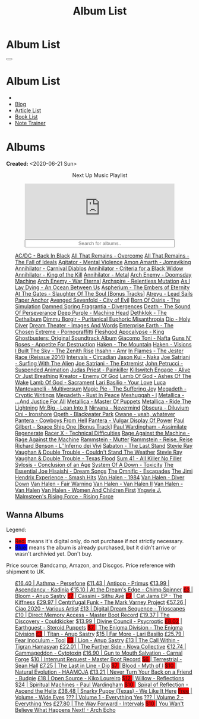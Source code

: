#+OPTIONS: num:nil toc:t H:4
#+OPTIONS: html-preamble:nil html-postamble:nil html-scripts:t html-style:nil
#+TITLE: Album List

#+DESCRIPTION: Album List
#+KEYWORDS: Album List
#+HTML_HEAD_EXTRA: <link rel="shortcut icon" href="images/favicon.ico" type="image/x-icon">
#+HTML_HEAD_EXTRA: <link rel="icon" href="images/favicon.ico" type="image/x-icon">
#+HTML_HEAD_EXTRA:  <link rel="stylesheet" href="https://cdnjs.cloudflare.com/ajax/libs/font-awesome/5.13.0/css/all.min.css">
#+HTML_HEAD_EXTRA:  <link href="https://fonts.googleapis.com/css?family=Montserrat" rel="stylesheet" type="text/css">
#+HTML_HEAD_EXTRA:  <link href="https://fonts.googleapis.com/css?family=Lato" rel="stylesheet" type="text/css">
#+HTML_HEAD_EXTRA:  <script src="https://ajax.googleapis.com/ajax/libs/jquery/3.5.1/jquery.min.js"></script>
#+HTML_HEAD_EXTRA:  <script src="js/elementSearch.js"></script>
#+HTML_HEAD_EXTRA:  <link rel="stylesheet" href="css/main.css">
#+HTML_HEAD_EXTRA:  <link rel="stylesheet" href="css/blog.css">
#+HTML_HEAD_EXTRA: <style>body { padding-top: 100px; }</style>

* Album List
  :PROPERTIES:
  :HTML_CONTAINER_CLASS: text-center navbar navbar-inverse navbar-fixed-top
  :CUSTOM_ID: navbar
  :END:

  #+BEGIN_EXPORT html
      <button type="button" class="navbar-toggle" data-toggle="collapse" data-target="#collapsableNavbar">
      <span class="icon-bar"></span>
      <span class="icon-bar"></span>
      <span class="icon-bar"></span>
      </button>
      <h1 id="navbarTitle" class="navbar-text">Album List</h1>
      <div class="collapse navbar-collapse" id="collapsableNavbar">
      <ul class="nav navbar-nav">
      <li><a title="Home" href="./index.html"><i class="fas fa-home fa-3x" aria-hidden="true"></i></a></li>
      <li><a title="Blog Main Page" href="./blog.html" class="navbar-text h3">Blog</a></li>
      <li><a title="Article List" href="./articleList.html" class="navbar-text h3">Article List</a></li>
<li><a title="Book List" href="./bookList.html" class="navbar-text h3">Book List</a></li>
    <li><a title="Note Trainer" href="./NoteTrainer/NoteTrainer.html" class="navbar-text h3">Note Trainer</a></li>
      </ul>
      </div>
  #+END_EXPORT


* Albums
  :PROPERTIES:
  :CUSTOM_ID: Albums
  :END:

  **Created:** <2020-06-21 Sun>

  #+BEGIN_EXPORT HTML
  <p style="text-align: center">Next Up Music Playlist</p>
  <iframe src="https://www.youtube.com/embed/videoseries?list=PLO1i4nEhzCLaszits0vM6cJJoCIqzTwn7" title="YouTube video player" frameborder="0" allow="accelerometer; autoplay; clipboard-write; encrypted-media; gyroscope; picture-in-picture" style="display: block;width: 80%;margin-left: auto;margin-right: auto;" allowfullscreen></iframe>
  <input type="text" id="elementSearch" onkeyup="elementSearch('albumList')" placeholder="Search for albums.." title="Type in a Album Title" style="text-align: center; width: 80%;margin-left: auto;margin-right: auto; display: block;">
  <p id="totalAlbumCount"></p>
  <ul id="albumList"                                                                                        class="list-group">
      <a target="_blank" href="https://www.youtube.com/watch?v=2-fR2rrmw3I"                                 class="list-group-item list-group-item-action album">AC/DC - Back In Black</a>
      <a target="_blank" href="https://youtube.com/playlist?list=PL188FE1A560B2A862"                        class="list-group-item list-group-item-action album">All That Remains - Overcome</a>
      <a target="_blank" href="https://youtu.be/iEi8q-lGByY"                                                class="list-group-item list-group-item-action album">All That Remains - The Fall of Ideals</a>
      <a target="_blank" href="https://www.youtube.com/watch?v=yXrF0_hoeCA"                                 class="list-group-item list-group-item-action album">Agitator - Mental Violence</a>
      <a target="_blank" href="https://www.youtube.com/watch?v=1WsQEsfZNco"                                 class="list-group-item list-group-item-action album">Amon Amarth - Jomsviking</a>
      <a target="_blank" href="https://youtu.be/geWSgKCrQ-8"                                                class="list-group-item list-group-item-action album">Annihilator - Carnival Diablos</a>
      <a target="_blank" href="https://www.youtube.com/watch?v=TjZwd1CtpHs"                                 class="list-group-item list-group-item-action album">Annihilator - Criteria for a Black Widow</a>
      <a target="_blank" href="https://www.youtube.com/watch?v=o0-U7A4gLWc"                                 class="list-group-item list-group-item-action album">Annihilator - King of the Kill</a>
      <a target="_blank" href="https://www.youtube.com/watch?v=q9PlPdmX9fE"                                 class="list-group-item list-group-item-action album">Annihilator - Metal</a>
      <a target="_blank" href="https://www.youtube.com/watch?v=naElQtYgmn4"                                 class="list-group-item list-group-item-action album">Arch Enemy - Doomsday Machine</a>
      <a target="_blank" href="https://www.youtube.com/watch?v=GGNW2AMAqgo"                                 class="list-group-item list-group-item-action album">Arch Enemy - War Eternal</a>
      <a target="_blank" href="https://youtu.be/oiY4zwcjt-s"                                                class="list-group-item list-group-item-action album">Archspire - Relentless Mutation</a>
      <a target="_blank" href="https://www.youtube.com/watch?v=T9TtmYCPCLU"                                 class="list-group-item list-group-item-action album">As I Lay Dying - An Ocean Between Us</a>
      <a target="_blank" href="https://www.youtube.com/watch?v=f8hc3odWo5k"                                 class="list-group-item list-group-item-action album">Aspherium - The Embers of Eternity</a>
      <a target="_blank" href="https://www.youtube.com/watch?v=614OdhFLUUU"                                 class="list-group-item list-group-item-action album">At The Gates - Slaughter Of The Soul [Bonus Tracks]</a>
      <a target="_blank" href="https://www.youtube.com/playlist?list=PLGgnHmeNUuW2pKomhI0CaNGUkWOdKgazt"    class="list-group-item list-group-item-action album">Atreyu - Lead Sails Paper Anchor</a>
      <a target="_blank" href="https://www.youtube.com/watch?v=DVDHXx_cIu8"                                 class="list-group-item list-group-item-action album">Avenged Sevenfold - City of Evil</a>
      <a target="_blank" href="https://www.youtube.com/playlist?list=PLY1a1INoMkeidlhbxV75cneqhMJLvOOAh"    class="list-group-item list-group-item-action album">Born Of Osiris - The Simulation</a>
      <a target="_blank" href="https://youtu.be/V63RUKAC2FA"                                                class="list-group-item list-group-item-action album">Damned Spring Fragrantia - Divergences</a>
      <a target="_blank" href="https://www.youtube.com/watch?v=XjB101k2Bog"                                 class="list-group-item list-group-item-action album">Death - The Sound Of Perseverance</a>
      <a target="_blank" href="https://www.youtube.com/watch?v=hMCVe0cs4DI"                                 class="list-group-item list-group-item-action album">Deep Purple - Machine Head</a>
      <a target="_blank" href="https://www.youtube.com/watch?v=s3HYrXaWPGo"                                 class="list-group-item list-group-item-action album">Dethklok - The Dethalbum</a>
      <a target="_blank" href="https://www.youtube.com/watch?v=lTJg4P1zo4E"                                 class="list-group-item list-group-item-action album">Dimmu Borgir - Puritanical Euphoric Misanthropia</a>
      <a target="_blank" href="https://www.youtube.com/watch?v=f_T8v8imSV4"                                 class="list-group-item list-group-item-action album">Dio - Holy Diver</a>
      <a target="_blank" href="https://www.youtube.com/watch?v=K0najyrwX6c"                                 class="list-group-item list-group-item-action album">Dream Theater - Images And Words</a>
      <a target="_blank" href="https://youtube.com/playlist?list=OLAK5uy_n13aY2Gw6hojMZpFj5MzMvh_47Nlt54BQ" class="list-group-item list-group-item-action album">Enterprise Earth - The Chosen</a>
      <a target="_blank" href="https://www.youtube.com/watch?v=OVwEKr38MzQ"                                 class="list-group-item list-group-item-action album">Extreme - Pornograffitti</a>
      <a target="_blank" href="https://www.youtube.com/watch?v=hJ8sErDmJ8k"                                 class="list-group-item list-group-item-action album">Fleshgod Apocalypse - King</a>
      <a target="_blank" href="https://www.youtube.com/watch?v=TymQWWtIU1c"                                 class="list-group-item list-group-item-action album">Ghostbusters: Original Soundtrack Album</a>
      <a target="_blank" href="https://www.youtube.com/playlist?list=PLR5-ZzXZIhpI1Cfxk_xlwpIPiMgmdSG9F"    class="list-group-item list-group-item-action album">Giacomo Toni - Nafta</a>
      <a target="_blank" href="https://www.youtube.com/watch?v=KO5ad84UixQ"                                 class="list-group-item list-group-item-action album">Guns N' Roses - Appetite For Destruction</a>
      <a target="_blank" href="https://www.youtube.com/watch?v=0FyHXlBsZbs"                                 class="list-group-item list-group-item-action album">Haken - The Mountain</a>
      <a target="_blank" href="https://www.youtube.com/watch?v=DO61NWKkyWQ"                                 class="list-group-item list-group-item-action album">Haken - Visions</a>
      <a target="_blank" href="https://www.youtube.com/watch?v=w3WIa_Z35p0"                                 class="list-group-item list-group-item-action album">I Built The Sky - The Zenith Rise</a>
      <a target="_blank" href="https://www.youtube.com/watch?v=cqqv24yGoeo"                                 class="list-group-item list-group-item-action album">Ihsahn - Amr</a>
      <a target="_blank" href="https://www.youtube.com/watch?v=3qydyLXGnZU"                                 class="list-group-item list-group-item-action album">In Flames - The Jester Race (Reissue 2014)</a>
      <a target="_blank" href="https://www.youtube.com/watch?v=KhL4lK3uoYo"                                 class="list-group-item list-group-item-action album">Intervals - Circadian</a>
      <a target="_blank" href="https://jasonkui.bandcamp.com/album/naka"                                    class="list-group-item list-group-item-action album">Jason Kui - Naka</a>
      <a target="_blank" href="https://www.youtube.com/watch?v=sm0j33oxav4"                                 class="list-group-item list-group-item-action album">Joe Satriani - Surfing With The Alien</a>
      <a target="_blank" href="https://www.youtube.com/watch?v=0Bg8oo7PZVY"                                 class="list-group-item list-group-item-action album">Joe Satriani - The Extremist</a>
      <a target="_blank" href="https://www.youtube.com/watch?v=IUj6nDs_Mqg"                                 class="list-group-item list-group-item-action album">John Petrucci - Suspended Animation</a>
      <a target="_blank" href="https://youtube.com/playlist?list=PL6ogdCG3tAWjnVY04Ic42nh6s4tVXAAM6"        class="list-group-item list-group-item-action album">Judas Priest - Painkiller</a>
      <a target="_blank" href="https://www.youtube.com/watch?v=BOu3bAYxYAA"                                 class="list-group-item list-group-item-action album">Killswitch Engage - Alive Or Just Breathing</a>
      <a target="_blank" href="https://www.youtube.com/watch?v=vutytgFZ7W0"                                 class="list-group-item list-group-item-action album">Kreator - Enemy Of God</a>
      <a target="_blank" href="https://www.youtube.com/watch?v=W_b4FAtoDV4"                                 class="list-group-item list-group-item-action album">Lamb Of God - Ashes Of The Wake</a>
      <a target="_blank" href="https://youtube.com/playlist?list=PLxy1hNzYBr7W1xxK2dcg-8pLlp4r_7L7o"        class="list-group-item list-group-item-action album">Lamb Of God - Sacrament</a>
      <a target="_blank" href="https://youtube.com/playlist?list=PLCjLGgbfOxryR5bW6jz2UTvTSyvJjYJaP"        class="list-group-item list-group-item-action album">Lari Basilio - Your Love</a>
      <a target="_blank" href="https://www.youtube.com/playlist?list=PLjud9YtAo4wnCgSm0hlTbVxhvrdm82-KL"    class="list-group-item list-group-item-action album">Luca Mantovanelli - Multiversum</a>
      <a target="_blank" href="https://www.youtube.com/watch?v=C4eWSMMZrL4"                                 class="list-group-item list-group-item-action album">Magic Pie - The Suffering Joy</a>
      <a target="_blank" href="https://www.youtube.com/watch?v=2OTuz0o7K1U"                                 class="list-group-item list-group-item-action album">Megadeth - Cryptic Writings</a>
      <a target="_blank" href="https://www.youtube.com/watch?v=Ti_imhKBjXA"                                 class="list-group-item list-group-item-action album">Megadeth - Rust In Peace</a>
      <a target="_blank" href="https://www.youtube.com/watch?v=WbhlzTbJBoQ"                                 class="list-group-item list-group-item-action album">Meshuggah - I</a>
      <a target="_blank" href="https://www.youtube.com/watch?v=QnXOSUQ5HJY"                                 class="list-group-item list-group-item-action album">Metallica - ...And Justice For All</a>
      <a target="_blank" href="https://www.youtube.com/watch?v=K6LA7v1PApU"                                 class="list-group-item list-group-item-action album">Metallica - Master Of Puppets</a>
      <a target="_blank" href="https://www.youtube.com/watch?v=H0XGswUuZU0"                                 class="list-group-item list-group-item-action album">Metallica - Ride The Lightning</a>
      <a target="_blank" href="https://www.youtube.com/watch?v=Gs2Urn8iRNQ"                                 class="list-group-item list-group-item-action album">Mr.Big - Lean Into It</a>
      <a target="_blank" href="https://www.youtube.com/watch?v=DDwcMbu8fBI"                                 class="list-group-item list-group-item-action album">Nirvana - Nevermind</a>
      <a target="_blank" href="https://www.youtube.com/watch?v=hqx6iOs_yIA"                                 class="list-group-item list-group-item-action album">Obscura - Diluvium</a>
      <a target="_blank" href="https://www.youtube.com/watch?v=-84b8WcPTWo"                                 class="list-group-item list-group-item-action album">Oni - Ironshore</a>
      <a target="_blank" href="https://www.youtube.com/watch?v=bl0QVeD-KJg"                                 class="list-group-item list-group-item-action album">Opeth - Blackwater Park</a>
      <a target="_blank" href="https://www.youtube.com/watch?v=PNjiQt1GbH8"                                 class="list-group-item list-group-item-action album">Owane - yeah, whatever</a>
      <a target="_blank" href="https://www.youtube.com/watch?v=NB7Zb9QVklE"                                 class="list-group-item list-group-item-action album">Pantera - Cowboys From Hell</a>
      <a target="_blank" href="https://www.youtube.com/watch?v=FTOilfxhwxs"                                 class="list-group-item list-group-item-action album">Pantera - Vulgar Display Of Power</a>
      <a target="_blank" href="https://www.youtube.com/watch?v=OiZrdL6eGp4"                                 class="list-group-item list-group-item-action album">Paul Gilbert - Space Ship One [Bonus Track]</a>
      <a target="_blank" href="https://www.youtube.com/watch?v=PpieGB80EqU"                                 class="list-group-item list-group-item-action album">Paul Wardingham - Assimilate Regenerate</a>
      <a target="_blank" href="https://www.youtube.com/watch?v=7nCcD_M13Sw"                                 class="list-group-item list-group-item-action album">Racer X - Technical Difficulties</a>
      <a target="_blank" href="https://youtu.be/MAnsR_7VYKQ"                                                class="list-group-item list-group-item-action album">Rage Against the Machine - Rage Against the Machine</a>
      <a target="_blank" href="https://www.youtube.com/watch?v=Tvu4YgxmtPw"                                 class="list-group-item list-group-item-action album">Rammstein - Mutter</a>
      <a target="_blank" href="https://www.youtube.com/watch?v=N94S9u0kTLA"                                 class="list-group-item list-group-item-action album">Rammstein - Reise, Reise</a>
      <a target="_blank" href="https://www.youtube.com/playlist?list=PLYPKApk7wp1cHaC-RpMaeCKQ0AuxubVzx"    class="list-group-item list-group-item-action album">Richard Benson - L''Inferno dei Vivi</a>
      <a target="_blank" href="https://www.youtube.com/watch?v=P54nRU3-jfk"                                 class="list-group-item list-group-item-action album">Sabaton - The Last Stand</a>
      <a target="_blank" href="https://www.youtube.com/watch?v=9UTGl_LnnKc"                                 class="list-group-item list-group-item-action album">Stevie Ray Vaughan & Double Trouble - Couldn't Stand The Weather</a>
      <a target="_blank" href="https://www.youtube.com/watch?v=z7OoXpAORlE"                                 class="list-group-item list-group-item-action album">Stevie Ray Vaughan & Double Trouble - Texas Flood</a>
      <a target="_blank" href="https://www.youtube.com/watch?v=smEa01_NcWo"                                 class="list-group-item list-group-item-action album">Sum 41 - All Killer No Filler</a>
      <a target="_blank" href="https://www.youtube.com/playlist?list=PLY1a1INoMkejOjrgpq7m0aFx6P-s75FJa"    class="list-group-item list-group-item-action album">Sylosis - Conclusion of an Age</a>
      <a target="_blank" href="https://www.youtube.com/watch?v=nVohJKUiK6o"                                 class="list-group-item list-group-item-action album">System Of A Down - Toxicity</a>
      <a target="_blank" href="https://www.youtube.com/watch?v=QFGaCgQ-oIM"                                 class="list-group-item list-group-item-action album">The Essential Joe Hisaishi - Dream Songs</a>
      <a target="_blank" href="https://www.youtube.com/watch?v=A3JvtdP983I"                                 class="list-group-item list-group-item-action album">The Omnific - Escapades</a>
      <a target="_blank" href="https://www.youtube.com/playlist?list=PLOadwGhHymnNoR2LIG69GAoWWEFKVY3ZL"    class="list-group-item list-group-item-action album">The Jimi Hendrix Experience - Smash Hits</a>
      <a target="_blank" href="https://www.youtube.com/watch?v=oID_yTTx7gQ"                                 class="list-group-item list-group-item-action album">Van Halen - 1984</a>
      <a target="_blank" href="https://www.youtube.com/watch?v=ZV3lCOMP060"                                 class="list-group-item list-group-item-action album">Van Halen - Diver Down</a>
      <a target="_blank" href="https://www.youtube.com/watch?v=y1qRJDmUgRA"                                 class="list-group-item list-group-item-action album">Van Halen - Fair Warning</a>
      <a target="_blank" href="https://www.youtube.com/watch?v=tUuYKBiuo-w"                                 class="list-group-item list-group-item-action album">Van Halen - Van Halen II</a>
      <a target="_blank" href="https://www.youtube.com/watch?v=REtGa3L0XXg"                                 class="list-group-item list-group-item-action album">Van Halen - Van Halen</a>
      <a target="_blank" href="https://www.youtube.com/watch?v=IMdrIrk44yA"                                 class="list-group-item list-group-item-action album">Van Halen - Women And Children First</a>
      <a target="_blank" href="https://youtu.be/0m3Vg48QeUY"                                                class="list-group-item list-group-item-action album">Yngwie J. Malmsteen's Rising Force - Rising Force</a>
  </ul>
#+END_EXPORT

** Wanna Albums
  :PROPERTIES:
  :CUSTOM_ID: WannaAlbums
  :END:

  Legend:
  #+BEGIN_EXPORT HTML
  <ul>
    <li><span style="background-color:red;">Red:</span> means it's digital only, do not purchase if not strictly necessary.</li>
    <li><span style="background-color:blue;">Blue:</span> means the album is already purchased, but it didn't arrive or wasn't archivied yet. Don't buy.</li>
  </ul>
  #+END_EXPORT

  Price source: Bandcamp, Amazon, and Discgos. Price reference with shipment to UK.

  #+BEGIN_EXPORT HTML
  <ul id="wannaAlbumList" class="list-group">
    <a target="_blank" href="https://youtu.be/uNJhrIATZ0M"                                                                              class="list-group-item list-group-item-action wannaAlbum">£16.40 | Aathma - Persefone</a>
    <a target="_blank" href="https://youtu.be/t2CmTc75Ugg"                                                                              class="list-group-item list-group-item-action wannaAlbum">£11.43 | Antipop - Primus</a>
    <a target="_blank" href="https://www.youtube.com/watch?v=sWlkFqOYnko"                                                               class="list-group-item list-group-item-action wannaAlbum">€13.99 | Ascendancy - Kadinja</a>
    <a target="_blank" href="https://youtube.com/playlist?list=PLLVeC2nHZ9w0u7qcsSspMLpCgE8rk94o0"                                      class="list-group-item list-group-item-action wannaAlbum">€15.10 | At the Dream's Edge - Chimp Spinner</a>
    <a target="_blank" href="https://youtube.com/playlist?list=OLAK5uy_mZcvkvIwPfHR-lEz_t9cSl-VMhs3GT800"                               class="list-group-item list-group-item-action wannaAlbum"><p style="display:inline;background-color:red;">£3</p>     | Bloom - Anup Sastry</a>
    <a target="_blank" href="https://youtu.be/1QCfbbW4NEw"                                                                              class="list-group-item list-group-item-action wannaAlbum"><p style="display:inline;background-color:red;">£7</p>     | Cassini - Sithu Aye</a>
    <a target="_blank" href="https://thekiffness.bandcamp.com/album/cat-jams"                                                           class="list-group-item list-group-item-action wannaAlbum"><p style="display:inline;background-color:red;">£7</p>     | Cat Jams EP - The Kiffness</a>
    <a target="_blank" href="https://youtu.be/CQguu2Ke9Oc"                                                                              class="list-group-item list-group-item-action wannaAlbum">£29.97 | Centrifugal Funk - The Mark Varney Project</a>
    <a target="_blank" href="https://youtube.com/playlist?list=PL3ERHH3tuEjNOol2pOaCD_Tv8VAYi8P00"                                      class="list-group-item list-group-item-action wannaAlbum">€57.26 | Ciao 2020 - Various Artist</a>
    <a target="_blank" href="https://www.amazon.com/dp/B00L904YUC/ref=dm_rwp_pur_lnd_albm_unrg"                                         class="list-group-item list-group-item-action wannaAlbum">£13    | Digital Dream Sequence - Trioscapes</a>
    <a target="_blank" href="https://masterbootrecord.bandcamp.com/album/direct-memory-access"                                          class="list-group-item list-group-item-action wannaAlbum">£10    | Direct Memory Access - Master Boot Record</a>
    <a target="_blank" href="https://cloudkicker.bandcamp.com/album/the-discovery"                                                      class="list-group-item list-group-item-action wannaAlbum">£19.37 | The Discovery - Couldkicker</a>
    <a target="_blank" href="https://psycroptic.bandcamp.com/album/divine-council"                                                      class="list-group-item list-group-item-action wannaAlbum">$13.99 | Divine Council - Psycroptic</a>
    <a target="_blank" href="https://steroidpuppets.bandcamp.com/album/earthguest"                                                      class="list-group-item list-group-item-action wannaAlbum"><p style="display:inline;background-color:red;">£8.02</p>  | Earthguest - Steroid Puppets</a>
    <a target="_blank" href="https://cloudkicker.bandcamp.com/album/the-discovery"                                                      class="list-group-item list-group-item-action wannaAlbum"><p style="display:inline;background-color:red;">$7     </p>| The Enigma Division - The Enigma Division</a>
    <a target="_blank" href="https://anupsastry.bandcamp.com/album/titan"                                                               class="list-group-item list-group-item-action wannaAlbum"><p style="display:inline;background-color:red;">£3</p>     | Titan - Anup Sastry</a>
    <a target="_blank" href="https://www.youtube.com/watch?v=9c2Ny3IN1sA"                                                               class="list-group-item list-group-item-action wannaAlbum">$15    | Far More - Lari Basilio</a>
    <a target="_blank" href="https://youtu.be/16EfK9ecjPU"                                                                              class="list-group-item list-group-item-action wannaAlbum">£25.79 | Fear Inoculum - Tool</a>
    <a target="_blank" href="https://anupsastry.bandcamp.com/album/lion"                                                                class="list-group-item list-group-item-action wannaAlbum"><p style="display:inline;background-color:red;">£3</p>     | Lion - Anup Sastry</a>
    <a target="_blank" href="https://tigranhamasyan.bandcamp.com/album/the-call-within"                                                 class="list-group-item list-group-item-action wannaAlbum">£13    | The Call Within - Tigran Hamasyan</a>
    <a target="_blank" href="https://novacollectivefusion.bandcamp.com/album/the-further-side"                                          class="list-group-item list-group-item-action wannaAlbum">£22.01 | The Further Side - Nova Collective</a>
    <a target="_blank" href="https://www.cytotoxin.de/shop/cds/gammageddon/"                                                            class="list-group-item list-group-item-action wannaAlbum">€12.74 | Gammageddon - Cytotoxin</a>
    <a target="_blank" href="https://www.youtube.com/watch?v=KjU4o5cyWS4"                                                               class="list-group-item list-group-item-action wannaAlbum">£16.90 | Gun to Mouth Salvation - Carnal Forge</a>
    <a target="_blank" href="https://masterbootrecord.bandcamp.com/album/interrupt-request"                                             class="list-group-item list-group-item-action wannaAlbum">$10    | Interrupt Request - Master Boot Record</a>
    <a target="_blank" href="https://youtube.com/playlist?list=OLAK5uy_kGtEjyHOlUjEaxwgi0uQLugoSlTLBwWyY"                               class="list-group-item list-group-item-action wannaAlbum"><p style="display:inline;background-color:red;">$6     </p>| Terrestrial - Sean Hall</a>
    <a target="_blank" href="https://en.wikipedia.org/wiki/The_Last_in_Line"                                                            class="list-group-item list-group-item-action wannaAlbum">£7.25  | The Last in Line - Dio</a>
    <a target="_blank" href="https://www.youtube.com/playlist?list=OLAK5uy_kMuNEPgJSG2-5ptyTDJJy8G0tSeAw_n60"                           class="list-group-item list-group-item-action wannaAlbum"><p style="display:inline;background-color:red;">$7     </p>| Blood - Myth of I</a>
    <a target="_blank" href="https://youtu.be/MoJTemOjaw0"                                                                              class="list-group-item list-group-item-action wannaAlbum"><p style="display:inline;background-color:red;">$10    </p>| Natural Evolution - HAAMOJA</a>
    <a target="_blank" href="https://www.youtube.com/watch?v=kt8o5dtNVyk"                                                               class="list-group-item list-group-item-action wannaAlbum">£13.21 | Never Turn Your Back on a Friend - Budgie</a>
    <a target="_blank" href="https://www.youtube.com/watch?v=hkj1nt_u2U8"                                                               class="list-group-item list-group-item-action wannaAlbum">£18    | Open Source - Kiko Loureiro</a>
    <a target="_blank" href="https://reflections.bandcamp.com/album/willow"                                                             class="list-group-item list-group-item-action wannaAlbum"><p style="display:inline;background-color:red;">$12    </p>| Willow - Reflections</a>
    <a target="_blank" href="https://www.youtube.com/watch?v=r0kgU_cibkU"                                                               class="list-group-item list-group-item-action wannaAlbum">$24    | Spiritual Machines - Paul Wardingham</a>
    <a target="_blank" href="https://www.youtube.com/playlist?list=OLAK5uy_nDqZgJGiWUHBqVYfEOgeegAECXrTGKY9E"                           class="list-group-item list-group-item-action wannaAlbum"><p style="display:inline;background-color:red;">$10    </p>| Spiral of Reflection - Ascend the Helix</a>
    <a target="_blank" href="https://www.youtube.com/watch?v=qo2Ji6iNQEE"                                                               class="list-group-item list-group-item-action wannaAlbum">£38.48 | Snarky Puppy (Texas) - We Like It Here</a>
    <a target="_blank" href="https://www.youtube.com/watch?v=k0zCt_NZIsU"                                                               class="list-group-item list-group-item-action wannaAlbum"><p style="display:inline;background-color:red;">Free</p>   | Volume - Wide Eyes</a>
    <a target="_blank" href="https://youtube.com/playlist?list=OLAK5uy_ngf2DVT4HBU_k8rQxtTwILPJyotxYQYBA"                               class="list-group-item list-group-item-action wannaAlbum">???   | Volume 1 - Everything Yes</a>
    <a target="_blank" href="https://youtube.com/playlist?list=OLAK5uy_kjU3_N4KCiTaqB1ovqUMf-gIFPuEDFVKw"                               class="list-group-item list-group-item-action wannaAlbum">???   | Volume 2 - Everything Yes</a>
    <a target="_blank" href="https://youtu.be/WKc-_JGGX2A"                                                                              class="list-group-item list-group-item-action wannaAlbum">£27.80 | The Way Forward - Intervals</a>
    <a target="_blank" href="https://youtube.com/playlist?list=OLAK5uy_lnF3h2kmzBMUCYz-KQjyRvPmNZznvWP5s"                               class="list-group-item list-group-item-action wannaAlbum"><p style="display:inline;background-color:red;">$10    </p>| You Wan't Believe What Happens Next! - Arch Echo</a>
  </ul>
#+END_EXPORT

#+begin_export html
<script type="text/javascript">
$(function() {
  $('#text-table-of-contents > ul li').first().css("display", "none");
  $('#text-table-of-contents > ul li:nth-child(2)').first().css("display", "none");
  $('#table-of-contents').addClass("visible-lg")
  $('#totalAlbumCount').text("Total Albums: " + $('.album').length)
});
</script>
#+end_export
